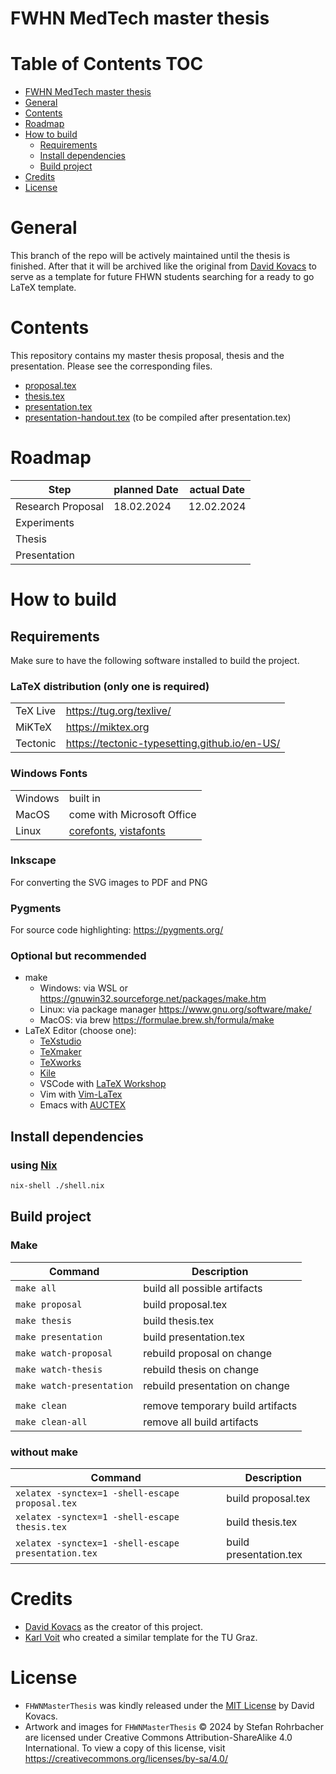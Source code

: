 * FWHN MedTech master thesis

* Table of Contents :TOC:
- [[#fwhn-medtech-master-thesis][FWHN MedTech master thesis]]
- [[#general][General]]
- [[#contents][Contents]]
- [[#roadmap][Roadmap]]
- [[#how-to-build][How to build]]
  - [[#requirements][Requirements]]
  - [[#install-dependencies][Install dependencies]]
  - [[#build-project][Build project]]
- [[#credits][Credits]]
- [[#license][License]]

* General
This branch of the repo will be actively maintained until the thesis is finished. After that it will be archived like the original from [[https://github.com/mrdavidkovacs/FHWNMasterThesis][David Kovacs]] to serve as a template for future FHWN students searching for a ready to go LaTeX template.

* Contents
This repository contains my master thesis proposal, thesis and the presentation.
Please see the corresponding files.
 - [[https://github.com/thefenriswolf/FHWNMasterThesis/blob/main/proposal.tex][proposal.tex]]
 - [[https://github.com/thefenriswolf/FHWNMasterThesis/blob/main/thesis.tex][thesis.tex]]
 - [[https://github.com/thefenriswolf/FHWNMasterThesis/blob/main/presentation.tex][presentation.tex]]
 - [[https://github.com/thefenriswolf/FHWNMasterThesis/blob/main/presentation-handout.tex][presentation-handout.tex]] (to be compiled after presentation.tex)

* Roadmap
| Step              | planned Date | actual Date |
|-------------------+--------------+-------------|
| Research Proposal |   18.02.2024 |  12.02.2024 |
| Experiments       |              |             |
| Thesis            |              |             |
| Presentation      |              |             |

* How to build
** Requirements
Make sure to have the following software installed to build the project.
*** LaTeX distribution (only one is required)
| TeX Live | [[https://tug.org/texlive/]]                      |
| MiKTeX   | [[https://miktex.org]]                            |
| Tectonic | [[https://tectonic-typesetting.github.io/en-US/]] |

*** Windows Fonts
| Windows | built in                   |
| MacOS   | come with Microsoft Office |
| Linux   | [[https://corefonts.sourceforge.net][corefonts]], [[https://github.com/fontist/vista-fonts-installer][vistafonts]]      |

*** Inkscape
For converting the SVG images to PDF and PNG

*** Pygments
For source code highlighting: [[https://pygments.org/][https://pygments.org/]]

*** Optional but recommended
- make
  - Windows: via WSL or [[https://gnuwin32.sourceforge.net/packages/make.htm]]
  - Linux: via package manager [[https://www.gnu.org/software/make/]]
  - MacOS: via brew [[https://formulae.brew.sh/formula/make]]

- LaTeX Editor (choose one):
  - [[https://www.texstudio.org][TeXstudio]]
  - [[https://www.xm1math.net/texmaker/][TeXmaker]]
  - [[https://www.tug.org/texworks/][TeXworks]]
  - [[https://apps.kde.org/en-gb/kile/][Kile]]
  - VSCode with [[https://marketplace.visualstudio.com/items?itemName=James-Yu.latex-workshop][LaTeX Workshop]]
  - Vim with [[https://vim-latex.sourceforge.net][Vim-LaTex]]
  - Emacs with [[https://www.gnu.org/software/auctex/index.html][AUCTEX]]

** Install dependencies
*** using [[https://nixos.org/download/][Nix]]
#+begin_src bash
nix-shell ./shell.nix
#+end_src

** Build project
*** Make
| Command                   | Description                      |
|---------------------------+----------------------------------|
| =make all=                | build all possible artifacts     |
| =make proposal=           | build proposal.tex               |
| =make thesis=             | build thesis.tex                 |
| =make presentation=       | build presentation.tex           |
| =make watch-proposal=     | rebuild proposal on change       |
| =make watch-thesis=       | rebuild thesis on change         |
| =make watch-presentation= | rebuild presentation on change   |
|                           |                                  |
| =make clean=              | remove temporary build artifacts |
| =make clean-all=          | remove all build artifacts       |
*** without make
| Command                                             | Description            |
|-----------------------------------------------------+------------------------|
| =xelatex -synctex=1 -shell-escape proposal.tex=     | build proposal.tex     |
| =xelatex -synctex=1 -shell-escape thesis.tex=       | build thesis.tex       |
| =xelatex -synctex=1 -shell-escape presentation.tex= | build presentation.tex |

* Credits
- [[https://github.com/mrdavidkovacs/FHWNMasterThesis][David Kovacs]] as the creator of this project.
- [[https://github.com/novoid/LaTeX-KOMA-template][Karl Voit]] who created a similar template for the TU Graz.

* License
- =FHWNMasterThesis= was kindly released under the [[https://github.com/thefenriswolf/FHWNMasterThesis/blob/main/LICENSE][MIT License]] by David Kovacs.
- Artwork and images for =FHWNMasterThesis= © 2024 by Stefan Rohrbacher are licensed under Creative Commons Attribution-ShareAlike 4.0 International. To view a copy of this license, visit [[https://creativecommons.org/licenses/by-sa/4.0/][https://creativecommons.org/licenses/by-sa/4.0/]]
